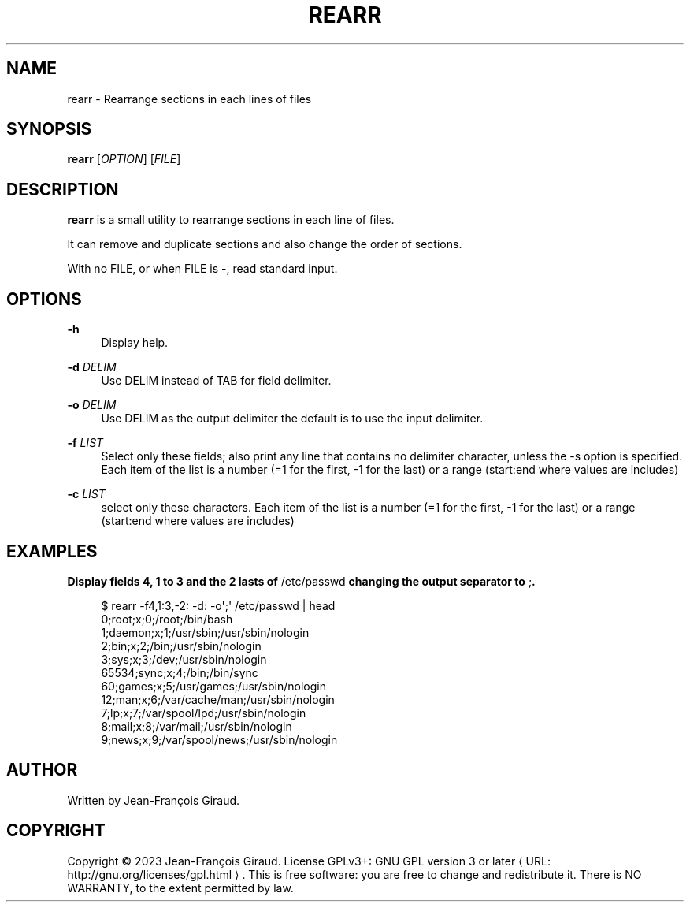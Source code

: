 '\" t
.\"     Title: rearr
.\"    Author: [see the "AUTHORS" section]
.\" Generator: Asciidoctor 1.5.5
.\"      Date: 2023-04-20
.\"    Manual: User commands
.\"    Source: rearrange-columns 0.0.2
.\"  Language: English
.\"
.TH "REARR" "1" "2023-04-20" "rearrange\-columns 0.0.2" "User commands"
.ie \n(.g .ds Aq \(aq
.el       .ds Aq '
.ss \n[.ss] 0
.nh
.ad l
.de URL
\\$2 \(laURL: \\$1 \(ra\\$3
..
.if \n[.g] .mso www.tmac
.LINKSTYLE blue R < >
.SH "NAME"
rearr \- Rearrange sections in each lines of files
.SH "SYNOPSIS"
.sp
\fBrearr\fP [\fIOPTION\fP] [\fIFILE\fP]
.SH "DESCRIPTION"
.sp
\fBrearr\fP is a small utility to rearrange sections in each line of files.
.sp
It can remove and duplicate sections and also change the order of sections.
.sp
With no FILE, or when FILE is \f[CR]\-\fP, read standard input.
.SH "OPTIONS"
.sp
\fB\-h\fP
.RS 4
Display help.
.RE
.sp
\fB\-d\fP \fIDELIM\fP
.RS 4
Use DELIM instead of TAB for field delimiter.
.RE
.sp
\fB\-o\fP \fIDELIM\fP
.RS 4
Use DELIM as the output delimiter the default is to use the input delimiter.
.RE
.sp
\fB\-f\fP \fILIST\fP
.RS 4
Select only these fields;  also print any line that contains no delimiter character, unless the \-s option is specified.
Each item of the list is a number (=1 for the first, \-1 for the last) or a range (start:end where values are includes)
.RE
.sp
\fB\-c\fP \fILIST\fP
.RS 4
select only these characters.
Each item of the list is a number (=1 for the first, \-1 for the last) or a range (start:end where values are includes)
.RE
.SH "EXAMPLES"
.sp
.B Display fields 4, 1 to 3 and the 2 lasts of \f[CR]/etc/passwd\fP changing the output separator to \f[CR];\fP.
.br
.sp
.if n \{\
.RS 4
.\}
.nf
$ rearr \-f4,1:3,\-2: \-d: \-o\(aq;\(aq /etc/passwd | head
0;root;x;0;/root;/bin/bash
1;daemon;x;1;/usr/sbin;/usr/sbin/nologin
2;bin;x;2;/bin;/usr/sbin/nologin
3;sys;x;3;/dev;/usr/sbin/nologin
65534;sync;x;4;/bin;/bin/sync
60;games;x;5;/usr/games;/usr/sbin/nologin
12;man;x;6;/var/cache/man;/usr/sbin/nologin
7;lp;x;7;/var/spool/lpd;/usr/sbin/nologin
8;mail;x;8;/var/mail;/usr/sbin/nologin
9;news;x;9;/var/spool/news;/usr/sbin/nologin
.fi
.if n \{\
.RE
.\}
.SH "AUTHOR"
.sp
Written by Jean\-François Giraud.
.SH "COPYRIGHT"
.sp
Copyright \(co 2023 Jean\-François Giraud.  License GPLv3+: GNU GPL version 3 or later \c
.URL "http://gnu.org/licenses/gpl.html" "" "."
This is free software: you are free to change and redistribute it.  There is NO WARRANTY, to the extent permitted by law.
